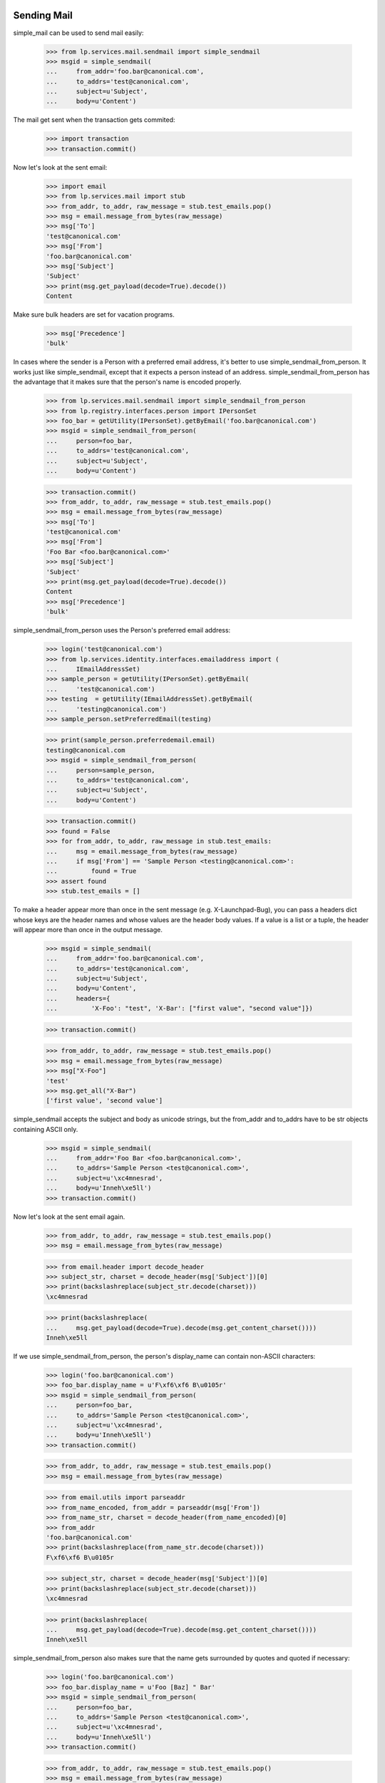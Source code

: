 Sending Mail
============

simple_mail can be used to send mail easily:

    >>> from lp.services.mail.sendmail import simple_sendmail
    >>> msgid = simple_sendmail(
    ...     from_addr='foo.bar@canonical.com',
    ...     to_addrs='test@canonical.com',
    ...     subject=u'Subject',
    ...     body=u'Content')

The mail get sent when the transaction gets commited:

    >>> import transaction
    >>> transaction.commit()

Now let's look at the sent email:

    >>> import email
    >>> from lp.services.mail import stub
    >>> from_addr, to_addr, raw_message = stub.test_emails.pop()
    >>> msg = email.message_from_bytes(raw_message)
    >>> msg['To']
    'test@canonical.com'
    >>> msg['From']
    'foo.bar@canonical.com'
    >>> msg['Subject']
    'Subject'
    >>> print(msg.get_payload(decode=True).decode())
    Content

Make sure bulk headers are set for vacation programs.

    >>> msg['Precedence']
    'bulk'

In cases where the sender is a Person with a preferred email address,
it's better to use simple_sendmail_from_person. It works just like
simple_sendmail, except that it expects a person instead of an address.
simple_sendmail_from_person has the advantage that it makes sure that
the person's name is encoded properly.

    >>> from lp.services.mail.sendmail import simple_sendmail_from_person
    >>> from lp.registry.interfaces.person import IPersonSet
    >>> foo_bar = getUtility(IPersonSet).getByEmail('foo.bar@canonical.com')
    >>> msgid = simple_sendmail_from_person(
    ...     person=foo_bar,
    ...     to_addrs='test@canonical.com',
    ...     subject=u'Subject',
    ...     body=u'Content')

    >>> transaction.commit()
    >>> from_addr, to_addr, raw_message = stub.test_emails.pop()
    >>> msg = email.message_from_bytes(raw_message)
    >>> msg['To']
    'test@canonical.com'
    >>> msg['From']
    'Foo Bar <foo.bar@canonical.com>'
    >>> msg['Subject']
    'Subject'
    >>> print(msg.get_payload(decode=True).decode())
    Content
    >>> msg['Precedence']
    'bulk'

simple_sendmail_from_person uses the Person's preferred email address:

    >>> login('test@canonical.com')
    >>> from lp.services.identity.interfaces.emailaddress import (
    ...     IEmailAddressSet)
    >>> sample_person = getUtility(IPersonSet).getByEmail(
    ...     'test@canonical.com')
    >>> testing  = getUtility(IEmailAddressSet).getByEmail(
    ...     'testing@canonical.com')
    >>> sample_person.setPreferredEmail(testing)

    >>> print(sample_person.preferredemail.email)
    testing@canonical.com
    >>> msgid = simple_sendmail_from_person(
    ...     person=sample_person,
    ...     to_addrs='test@canonical.com',
    ...     subject=u'Subject',
    ...     body=u'Content')

    >>> transaction.commit()
    >>> found = False
    >>> for from_addr, to_addr, raw_message in stub.test_emails:
    ...     msg = email.message_from_bytes(raw_message)
    ...     if msg['From'] == 'Sample Person <testing@canonical.com>':
    ...         found = True
    >>> assert found
    >>> stub.test_emails = []


To make a header appear more than once in the sent message (e.g.
X-Launchpad-Bug), you can pass a headers dict whose keys are the header names
and whose values are the header body values. If a value is a list or a tuple,
the header will appear more than once in the output message.

    >>> msgid = simple_sendmail(
    ...     from_addr='foo.bar@canonical.com',
    ...     to_addrs='test@canonical.com',
    ...     subject=u'Subject',
    ...     body=u'Content',
    ...     headers={
    ...         'X-Foo': "test", 'X-Bar': ["first value", "second value"]})

    >>> transaction.commit()

    >>> from_addr, to_addr, raw_message = stub.test_emails.pop()
    >>> msg = email.message_from_bytes(raw_message)
    >>> msg["X-Foo"]
    'test'
    >>> msg.get_all("X-Bar")
    ['first value', 'second value']

simple_sendmail accepts the subject and body as unicode strings, but
the from_addr and to_addrs have to be str objects containing ASCII
only.

    >>> msgid = simple_sendmail(
    ...     from_addr='Foo Bar <foo.bar@canonical.com>',
    ...     to_addrs='Sample Person <test@canonical.com>',
    ...     subject=u'\xc4mnesrad',
    ...     body=u'Inneh\xe5ll')
    >>> transaction.commit()

Now let's look at the sent email again.

    >>> from_addr, to_addr, raw_message = stub.test_emails.pop()
    >>> msg = email.message_from_bytes(raw_message)

    >>> from email.header import decode_header
    >>> subject_str, charset = decode_header(msg['Subject'])[0]
    >>> print(backslashreplace(subject_str.decode(charset)))
    \xc4mnesrad

    >>> print(backslashreplace(
    ...     msg.get_payload(decode=True).decode(msg.get_content_charset())))
    Inneh\xe5ll


If we use simple_sendmail_from_person, the person's display_name can
contain non-ASCII characters:

    >>> login('foo.bar@canonical.com')
    >>> foo_bar.display_name = u'F\xf6\xf6 B\u0105r'
    >>> msgid = simple_sendmail_from_person(
    ...     person=foo_bar,
    ...     to_addrs='Sample Person <test@canonical.com>',
    ...     subject=u'\xc4mnesrad',
    ...     body=u'Inneh\xe5ll')
    >>> transaction.commit()

    >>> from_addr, to_addr, raw_message = stub.test_emails.pop()
    >>> msg = email.message_from_bytes(raw_message)

    >>> from email.utils import parseaddr
    >>> from_name_encoded, from_addr = parseaddr(msg['From'])
    >>> from_name_str, charset = decode_header(from_name_encoded)[0]
    >>> from_addr
    'foo.bar@canonical.com'
    >>> print(backslashreplace(from_name_str.decode(charset)))
    F\xf6\xf6 B\u0105r

    >>> subject_str, charset = decode_header(msg['Subject'])[0]
    >>> print(backslashreplace(subject_str.decode(charset)))
    \xc4mnesrad

    >>> print(backslashreplace(
    ...     msg.get_payload(decode=True).decode(msg.get_content_charset())))
    Inneh\xe5ll

simple_sendmail_from_person also makes sure that the name gets
surrounded by quotes and quoted if necessary:

    >>> login('foo.bar@canonical.com')
    >>> foo_bar.display_name = u'Foo [Baz] " Bar'
    >>> msgid = simple_sendmail_from_person(
    ...     person=foo_bar,
    ...     to_addrs='Sample Person <test@canonical.com>',
    ...     subject=u'\xc4mnesrad',
    ...     body=u'Inneh\xe5ll')
    >>> transaction.commit()

    >>> from_addr, to_addr, raw_message = stub.test_emails.pop()
    >>> msg = email.message_from_bytes(raw_message)
    >>> parseaddr(msg['From'])
    ('Foo [Baz] " Bar', 'foo.bar@canonical.com')


If we pass a unicode object to send_mail, it will try and covert it.  If a
non-ASCII str object is passed, it will throw a UnicodeDecodeError.

    >>> simple_sendmail(
    ...     from_addr=u'foo.bar@canonical.com',
    ...     to_addrs=b'test@canonical.com',
    ...     subject=u'Subject',
    ...     body=u'Content')
    '...launchpad@...'

    >>> simple_sendmail(
    ...     from_addr=b'F\xf4\xf4 Bar <foo.bar@canonical.com>',
    ...     to_addrs=b'test@canonical.com',
    ...     subject=u'Subject',
    ...     body=u'Content')
    Traceback (most recent call last):
    ...
    UnicodeDecodeError: 'ascii' codec can't decode byte 0xf4 in position 1:
    ordinal not in range(128)

    >>> simple_sendmail(
    ...     from_addr=b'foo.bar@canonical.com',
    ...     to_addrs=u'test@canonical.com',
    ...     subject=u'Subject',
    ...     body=u'Content')
    '...launchpad@...'

    >>> simple_sendmail(
    ...     from_addr=b'Foo Bar <foo.bar@canonical.com>',
    ...     to_addrs=[b'S\xc4\x85mple Person <test@canonical.com>'],
    ...     subject=u'Subject',
    ...     body=u'Content')
    Traceback (most recent call last):
    ...
    UnicodeDecodeError: 'ascii' codec can't decode byte 0xc4 in position 1:
    ordinal not in range(128)

    >>> transaction.abort()

Passing `bulk=False` to simple_sendmail disables the adding of the bulk
precedence header to the email's headers.

    >>> msgid = simple_sendmail(
    ...     from_addr='feedback@launchpad.net',
    ...     to_addrs='test@canonical.com',
    ...     subject=u'Forgot password',
    ...     body=u'Content',
    ...     bulk=False)
    >>> transaction.commit()

The message is the same as the one from the simple_sendmail test except
that the precedence header was not added.

    >>> from_addr, to_addr, raw_message = stub.test_emails.pop()
    >>> msg = email.message_from_bytes(raw_message)
    >>> msg['To']
    'test@canonical.com'
    >>> msg['From']
    'feedback@launchpad.net'
    >>> msg['Subject']
    'Forgot password'
    >>> print(msg.get_payload(decode=True).decode())
    Content
    >>> print(msg['Precedence'])
    None


sendmail
========

simple_sendmail creates a Message instance, and sends it via another
function, sendmail. sendmail() can also be used directly if you want to
send more complicated emails, like emails with attachments.

    >>> from email.mime.text import MIMEText
    >>> from lp.services.mail.sendmail import sendmail

Let's send a mail using that function. We only create a simple message
to test with, though.

    >>> msg = MIMEText("Some content")
    >>> msg['From'] = 'foo.bar@canonical.com'
    >>> msg['To'] = 'test@canonical.com'
    >>> msg['Subject'] = "test"
    >>> msgid = sendmail(msg)
    >>> transaction.commit()

sendmail automatically adds Return-Path and Errors-To headers to
provide better bounce handling.

    >>> from lp.services.config import config
    >>> from_addr, to_add, raw_message = stub.test_emails.pop()
    >>> sent_msg = email.message_from_bytes(raw_message)
    >>> sent_msg['Return-Path'] == config.canonical.bounce_address
    True
    >>> sent_msg['Errors-To'] == config.canonical.bounce_address
    True

It must also add a Precedence: bulk header so that automatic replies
(e.g. vacation programs) don't try to respond to them.

    >>> sent_msg['Precedence']
    'bulk'

It's possible to set Return-Path manually if needed.

    >>> msg.replace_header('Return-Path', '<>')
    >>> msgid = sendmail(msg)
    >>> transaction.commit()

    >>> from_addr, to_add, raw_message = stub.test_emails.pop()
    >>> sent_msg = email.message_from_bytes(raw_message)
    >>> sent_msg['Return-Path']
    '<>'

If we want to bounce messages, we can manually specify which addresses
the mail should be sent to. When we do this, the 'To' and 'CC' headers
are ignored.

    >>> msg = MIMEText("Some content")
    >>> msg['From'] = 'foo.bar@canonical.com'
    >>> msg['To'] = 'test@canonical.com'
    >>> msg['CC'] = 'foo.bar@canonical.com'
    >>> msg['Subject'] = "test"
    >>> msgid = sendmail(msg, to_addrs=['no-priv@canonical.com'])
    >>> transaction.commit()

    >>> from_addr, to_addrs, raw_message = stub.test_emails.pop()
    >>> for to_addr in to_addrs:
    ...     print(to_addr)
    no-priv@canonical.com

    >>> sent_msg = email.message_from_bytes(raw_message)
    >>> sent_msg['To']
    'test@canonical.com'
    >>> sent_msg['CC']
    'foo.bar@canonical.com'

Since sendmail() gets the addresses to send to from the email header,
it needs to take care of unfolding the headers, so that they don't
contain any line breaks.

    >>> folded_message = email.message_from_bytes(b"""Subject: required
    ... From: Not used
    ...  <from.address@example.com>
    ... To: To Address
    ...  <to.address@example.com>
    ... CC: CC Address
    ...  <cc.address@example.com>
    ...
    ... Content
    ... """)
    >>> msgid = sendmail(folded_message)
    >>> transaction.commit()
    >>> from_addr, to_addrs, raw_message = stub.test_emails.pop()
    >>> from_addr
    'bounces@canonical.com'
    >>> sorted(to_addrs)
    ['CC Address <cc.address@example.com>',
     'To Address <to.address@example.com>']
